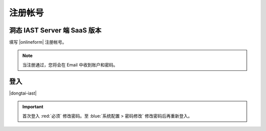 注册帐号 
=================

洞态 IAST Server 端 SaaS 版本
--------------------------------

填写 |onlineform| 注册帐号。

.. |onlineform| raw:: html

   <a href="https://jinshuju.net/f/I9PNmf" target="_blank">线上表单</a>
    
.. note::
    
    当注册通过，您将会在 Email 中收到账户和密码。



登入
-------

|dongtai-iast|

.. |dongtai-iast| raw:: html
    
    <a href="https://iast.io" target="_blank">DongTai IAST SaaS</a>
    

.. important::
    
    首次登入 :red:`必须` 修改密码。至 :blue:`系统配置 > 密码修改` 修改密码后再重新登入。
